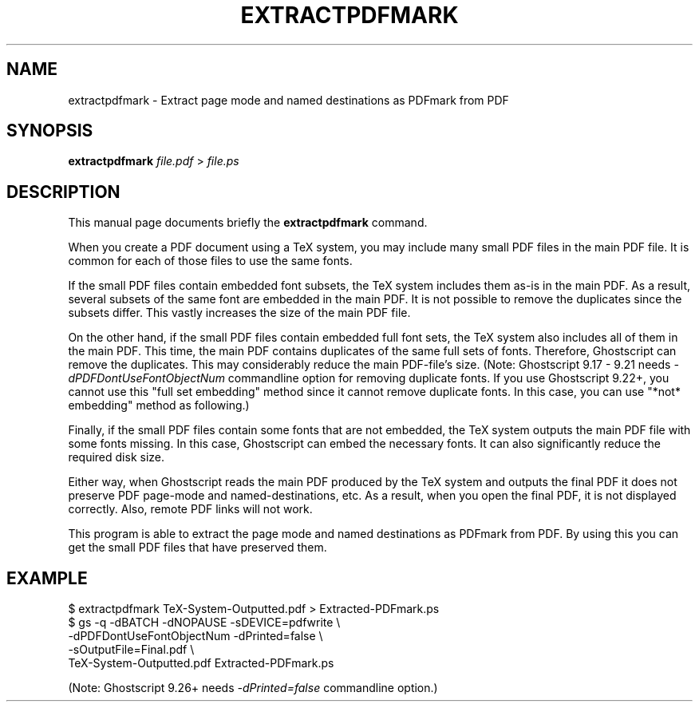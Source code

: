 .TH EXTRACTPDFMARK 1 "January 26, 2019"
.SH NAME
extractpdfmark \- Extract page mode and named destinations as PDFmark from PDF
.SH SYNOPSIS
.B extractpdfmark
.IR file.pdf " > " file.ps
.SH DESCRIPTION
This manual page documents briefly the
.B extractpdfmark
command.
.PP
When you create a PDF document using a TeX system, you may include
many small PDF files in the main PDF file.
It is common for each of those files to use the same fonts.
.PP
If the small PDF files contain embedded font subsets, the TeX system
includes them as-is in the main PDF.
As a result, several subsets of the same font are embedded in the main PDF.
It is not possible to remove the duplicates since the subsets differ.
This vastly increases the size of the main PDF file.
.PP
On the other hand, if the small PDF files contain embedded full font
sets, the TeX system also includes all of them in the main PDF.
This time, the main PDF contains duplicates of the same full sets of
fonts.
Therefore, Ghostscript can remove the duplicates.
This may considerably reduce the main PDF\-file's size.
(Note: Ghostscript 9.17 - 9.21 needs
.I -dPDFDontUseFontObjectNum
commandline option for removing duplicate fonts.
If you use Ghostscript 9.22+, you cannot use this "full set embedding" method
since it cannot remove duplicate fonts.
In this case, you can use "*not* embedding" method as following.)
.PP
Finally, if the small PDF files contain some fonts that are not
embedded, the TeX system outputs the main PDF file with some fonts
missing.
In this case, Ghostscript can embed the necessary fonts.
It can also significantly reduce the required disk size.
.PP
Either way, when Ghostscript reads the main PDF produced by the
TeX system and outputs the final PDF it does not preserve PDF
page\-mode and named\-destinations, etc.
As a result, when you open the final PDF, it is not displayed correctly.
Also, remote PDF links will not work.
.PP
This program is able to extract the page mode and named destinations
as PDFmark from PDF.
By using this you can get the small PDF files that have preserved them.
.SH EXAMPLE
.EX
$ extractpdfmark TeX-System-Outputted.pdf > Extracted-PDFmark.ps
$ gs -q -dBATCH -dNOPAUSE -sDEVICE=pdfwrite \e
     -dPDFDontUseFontObjectNum -dPrinted=false \e
     -sOutputFile=Final.pdf \e
     TeX-System-Outputted.pdf Extracted-PDFmark.ps
.EE
.PP
(Note: Ghostscript 9.26+ needs
.I -dPrinted=false
commandline option.)

